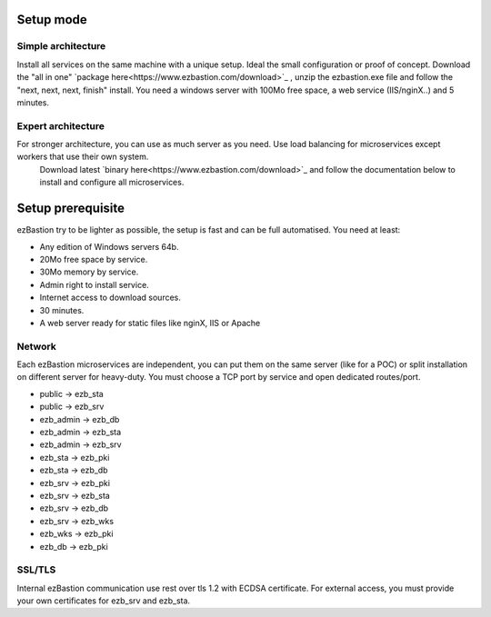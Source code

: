 Setup mode
==========

Simple architecture
-------------------

Install all services on the same machine with a unique setup. Ideal the small configuration or proof of concept. 
Download the "all in one" `package here<https://www.ezbastion.com/download>`_ , unzip the ezbastion.exe file and follow 
the "next, next, next, finish" install. You need a windows server with 100Mo free space, a web service (IIS/nginX..) and 5 minutes.


Expert architecture
-------------------

For stronger architecture, you can use as much server as you need. Use load balancing for microservices except workers that use their own system.
 Download latest `binary here<https://www.ezbastion.com/download>`_ and follow the documentation below to install and configure all microservices.

Setup prerequisite
==================

ezBastion try to be lighter as possible, the setup is fast and can be full automatised. You need at least:

- Any edition of Windows servers 64b.
- 20Mo free space by service.
- 30Mo memory by service.
- Admin right to install service.
- Internet access to download sources.
- 30 minutes.
- A web server ready for static files like nginX, IIS or Apache

Network
-------

Each ezBastion microservices are independent, you can put them on the same server (like for a POC) or split installation on different server for heavy-duty. 
You must choose a TCP port by service and open dedicated routes/port.

- public    -> ezb_sta
- public    -> ezb_srv
- ezb_admin -> ezb_db
- ezb_admin -> ezb_sta
- ezb_admin -> ezb_srv
- ezb_sta   -> ezb_pki
- ezb_sta   -> ezb_db
- ezb_srv   -> ezb_pki
- ezb_srv   -> ezb_sta
- ezb_srv   -> ezb_db
- ezb_srv   -> ezb_wks
- ezb_wks   -> ezb_pki
- ezb_db    -> ezb_pki


SSL/TLS
-------

Internal ezBastion communication use rest over tls 1.2 with ECDSA certificate. For external access, you must provide your own certificates for ezb_srv and ezb_sta.

